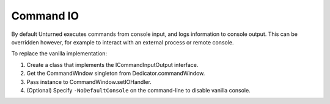 Command IO
==========

By default Unturned executes commands from console input, and logs information to console output. This can be overridden however, for example to interact with an external process or remote console.

To replace the vanilla implementation:

1. Create a class that implements the ICommandInputOutput interface.
2. Get the CommandWindow singleton from Dedicator.commandWindow.
3. Pass instance to CommandWindow.setIOHandler.
4. (Optional) Specify ``-NoDefaultConsole`` on the command-line to disable vanilla console.
